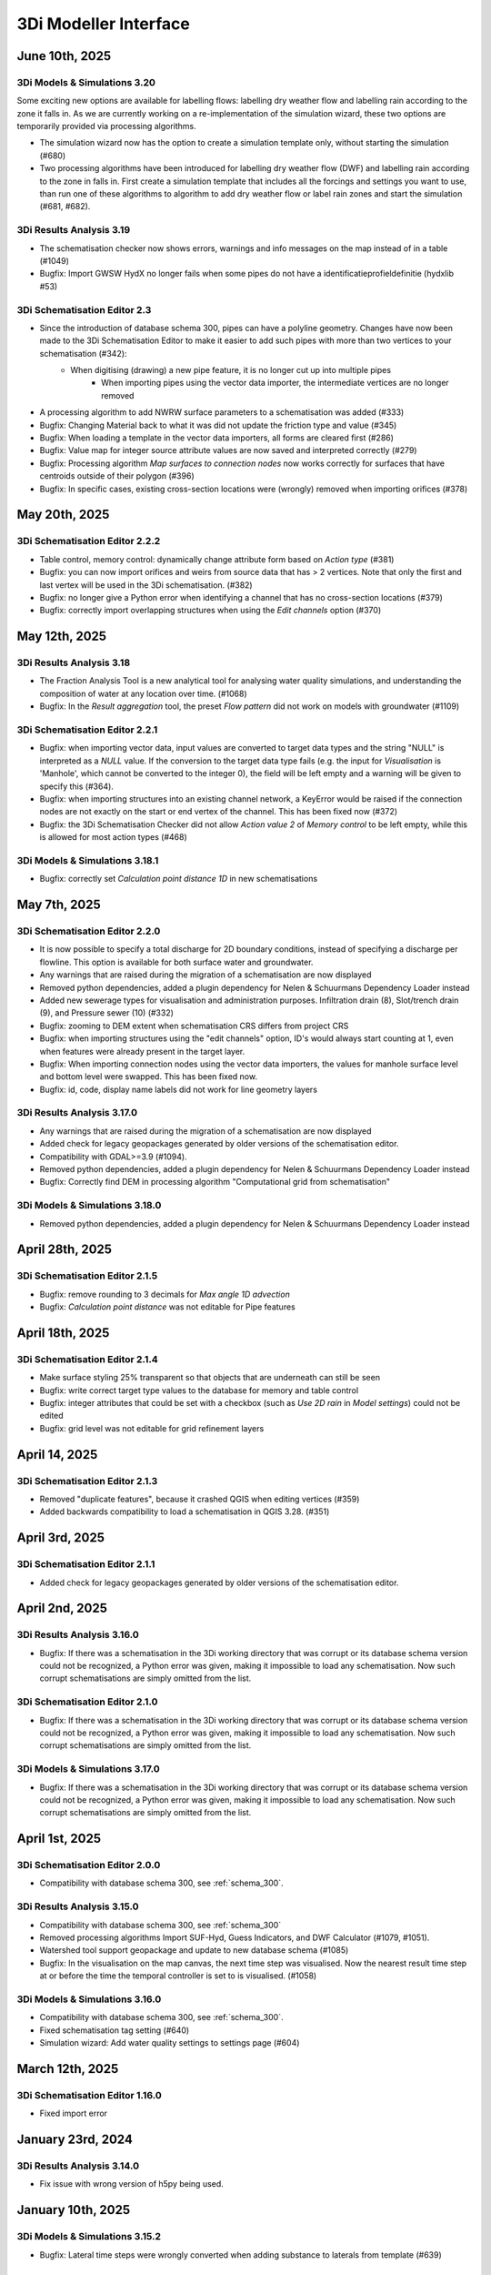.. _release_notes_MI:

3Di Modeller Interface
----------------------

June 10th, 2025
^^^^^^^^^^^^^^^

3Di Models & Simulations 3.20
"""""""""""""""""""""""""""""

Some exciting new options are available for labelling flows: labelling dry weather flow and labelling rain according to the zone it falls in. As we are currently working on a re-implementation of the simulation wizard, these two options are temporarily provided via processing algorithms.

- The simulation wizard now has the option to create a simulation template only, without starting the simulation (#680)

- Two processing algorithms have been introduced for labelling dry weather flow (DWF) and labelling rain according to the zone in falls in. First create a simulation template that includes all the forcings and settings you want to use, than run one of these algorithms to algorithm to add dry weather flow or label rain zones and start the simulation (#681, #682).



3Di Results Analysis 3.19
"""""""""""""""""""""""""

- The schematisation checker now shows errors, warnings and info messages on the map instead of in a table (#1049)
- Bugfix: Import GWSW HydX no longer fails when some pipes do not have a identificatieprofieldefinitie (hydxlib #53)


3Di Schematisation Editor 2.3
"""""""""""""""""""""""""""""

- Since the introduction of database schema 300, pipes can have a polyline geometry. Changes have now been made to the 3Di Schematisation Editor to make it easier to add such pipes with more than two vertices to your schematisation (#342):
    - When digitising (drawing) a new pipe feature, it is no longer cut up into multiple pipes
	- When importing pipes using the vector data importer, the intermediate vertices are no longer removed 
- A processing algorithm to add NWRW surface parameters to a schematisation was added (#333)
- Bugfix: Changing Material back to what it was did not update the friction type and value (#345)
- Bugfix: When loading a template in the vector data importers, all forms are cleared first (#286)
- Bugfix: Value map for integer source attribute values are now saved and interpreted correctly (#279)
- Bugfix: Processing algorithm *Map surfaces to connection nodes* now works correctly for surfaces that have centroids outside of their polygon (#396)
- Bugfix: In specific cases, existing cross-section locations were (wrongly) removed when importing orifices (#378)


May 20th, 2025
^^^^^^^^^^^^^^

3Di Schematisation Editor 2.2.2
"""""""""""""""""""""""""""""""

- Table control, memory control: dynamically change attribute form based on *Action type* (#381)
- Bugfix: you can now import orifices and weirs from source data that has > 2 vertices. Note that only the first and last vertex will be used in the 3Di schematisation. (#382)
- Bugfix: no longer give a Python error when identifying a channel that has no cross-section locations (#379)
- Bugfix: correctly import overlapping structures when using the *Edit channels* option (#370)


May 12th, 2025
^^^^^^^^^^^^^^

3Di Results Analysis 3.18
"""""""""""""""""""""""""

- The Fraction Analysis Tool is a new analytical tool for analysing water quality simulations, and understanding the composition of water at any location over time. (#1068)
- Bugfix: In the *Result aggregation* tool, the preset *Flow pattern* did not work on models with groundwater (#1109)

3Di Schematisation Editor 2.2.1
"""""""""""""""""""""""""""""""

- Bugfix: when importing vector data, input values are converted to target data types and the string "NULL" is interpreted as a `NULL` value. If the conversion to the target data type fails (e.g. the input for *Visualisation* is 'Manhole', which cannot be converted to the integer 0), the field will be left empty and a warning will be given to specify this (#364).
- Bugfix: when importing structures into an existing channel network, a KeyError would be raised if the connection nodes are not exactly on the start or end vertex of the channel. This has been fixed now (#372)
- Bugfix: the 3Di Schematisation Checker did not allow *Action value 2* of *Memory control* to be left empty, while this is allowed for most action types (#468)

3Di Models & Simulations 3.18.1
"""""""""""""""""""""""""""""""

- Bugfix: correctly set *Calculation point distance 1D* in new schematisations


May 7th, 2025
^^^^^^^^^^^^^

3Di Schematisation Editor 2.2.0
"""""""""""""""""""""""""""""""

- It is now possible to specify a total discharge for 2D boundary conditions, instead of specifying a discharge per flowline. This option is available for both surface water and groundwater.
- Any warnings that are raised during the migration of a schematisation are now displayed
- Removed python dependencies, added a plugin dependency for Nelen & Schuurmans Dependency Loader instead
- Added new sewerage types for visualisation and administration purposes. Infiltration drain (8), Slot/trench drain (9), and Pressure sewer (10) (#332)
- Bugfix: zooming to DEM extent when schematisation CRS differs from project CRS
- Bugfix: when importing structures using the "edit channels" option, ID's would always start counting at 1, even when features were already present in the target layer.
- Bugfix: When importing connection nodes using the vector data importers, the values for manhole surface level and bottom level were swapped. This has been fixed now.
- Bugfix: id, code, display name labels did not work for line geometry layers

3Di Results Analysis 3.17.0
"""""""""""""""""""""""""""

- Any warnings that are raised during the migration of a schematisation are now displayed
- Added check for legacy geopackages generated by older versions of the schematisation editor.
- Compatibility with GDAL>=3.9 (#1094).
- Removed python dependencies, added a plugin dependency for Nelen & Schuurmans Dependency Loader instead
- Bugfix: Correctly find DEM in processing algorithm "Computational grid from schematisation"

3Di Models & Simulations 3.18.0
"""""""""""""""""""""""""""""""

- Removed python dependencies, added a plugin dependency for Nelen & Schuurmans Dependency Loader instead

April 28th, 2025
^^^^^^^^^^^^^^^^
 
3Di Schematisation Editor 2.1.5
"""""""""""""""""""""""""""""""

- Bugfix: remove rounding to 3 decimals for *Max angle 1D advection*
- Bugfix: *Calculation point distance* was not editable for Pipe features

April 18th, 2025
^^^^^^^^^^^^^^^^
 
3Di Schematisation Editor 2.1.4
"""""""""""""""""""""""""""""""

- Make surface styling 25% transparent so that objects that are underneath can still be seen
- Bugfix: write correct target type values to the database for memory and table control
- Bugfix: integer attributes that could be set with a checkbox (such as *Use 2D rain* in *Model settings*) could not be edited
- Bugfix: grid level was not editable for grid refinement layers

April 14, 2025
^^^^^^^^^^^^^^

3Di Schematisation Editor 2.1.3
"""""""""""""""""""""""""""""""

- Removed "duplicate features", because it crashed QGIS when editing vertices (#359)
- Added backwards compatibility to load a schematisation in QGIS 3.28. (#351)

April 3rd, 2025
^^^^^^^^^^^^^^^

3Di Schematisation Editor 2.1.1
"""""""""""""""""""""""""""""""

- Added check for legacy geopackages generated by older versions of the schematisation editor.

April 2nd, 2025
^^^^^^^^^^^^^^^

3Di Results Analysis 3.16.0
"""""""""""""""""""""""""""

- Bugfix: If there was a schematisation in the 3Di working directory that was corrupt or its database schema version could not be recognized, a Python error was given, making it impossible to load any schematisation. Now such corrupt schematisations are simply omitted from the list.

3Di Schematisation Editor 2.1.0
"""""""""""""""""""""""""""""""

- Bugfix: If there was a schematisation in the 3Di working directory that was corrupt or its database schema version could not be recognized, a Python error was given, making it impossible to load any schematisation. Now such corrupt schematisations are simply omitted from the list.


3Di Models & Simulations 3.17.0
"""""""""""""""""""""""""""""""

- Bugfix: If there was a schematisation in the 3Di working directory that was corrupt or its database schema version could not be recognized, a Python error was given, making it impossible to load any schematisation. Now such corrupt schematisations are simply omitted from the list.

April 1st, 2025
^^^^^^^^^^^^^^^

3Di Schematisation Editor 2.0.0
"""""""""""""""""""""""""""""""

- Compatibility with database schema 300, see :ref:`schema_300`.


3Di Results Analysis 3.15.0
"""""""""""""""""""""""""""
- Compatibility with database schema 300, see :ref:`schema_300`

- Removed processing algorithms Import SUF-Hyd, Guess Indicators, and DWF Calculator (#1079, #1051).
- Watershed tool support geopackage and update to new database schema (#1085)
- Bugfix: In the visualisation on the map canvas, the next time step was visualised. Now the nearest result time step at or before the time the temporal controller is set to is visualised. (#1058)

3Di Models & Simulations 3.16.0
"""""""""""""""""""""""""""""""

- Compatibility with database schema 300, see :ref:`schema_300`.
- Fixed schematisation tag setting (#640)
- Simulation wizard: Add water quality settings to settings page (#604)

March 12th, 2025
^^^^^^^^^^^^^^^^

3Di Schematisation Editor 1.16.0
""""""""""""""""""""""""""""""""

- Fixed import error


January 23rd, 2024
^^^^^^^^^^^^^^^^^^^

3Di Results Analysis 3.14.0
"""""""""""""""""""""""""""

- Fix issue with wrong version of h5py being used.


January 10th, 2025
^^^^^^^^^^^^^^^^^^

3Di Models & Simulations 3.15.2
"""""""""""""""""""""""""""""""

- Bugfix: Lateral time steps were wrongly converted when adding substance to laterals from template (#639)

December 12th, 2025
^^^^^^^^^^^^^^^^^^^

3Di Models & Simulations 3.15.1
"""""""""""""""""""""""""""""""

- Empty list of tags is now properly transfered to the 3Di API.

December 10th, 2024
^^^^^^^^^^^^^^^^^^^

3Di Results Analysis 3.12.0
"""""""""""""""""""""""""""

- Compatibility with Python 3.12 (#1061)
- Added Processing Algorithm "Extract structure control actions" (#926)
- Fixed attributeError when loading a QGIS project (#1063)
- Fix in Rasters to NetCDF algorithm to properly convert the units Enum to string (#1067)

December 2nd, 2024
^^^^^^^^^^^^^^^^^^

3Di Schematisation Editor 1.15.0
""""""""""""""""""""""""""""""""

- Compatibility with QGIS 3.38 (#278)
- Add 3Di news to news feed (#281)


November 12th, 2024
^^^^^^^^^^^^^^^^^^^

3Di Models & Simulations 3.15.0
"""""""""""""""""""""""""""""""

This release introduces several useful new options for water quality simulations:

- You can now use constant substance concentrations for laterals and boundary conditions (#1024). This means that you can input one concentration (e.g. 100%) to be applied to all laterals or boundary conditions in the simulation, for their whole duration. It is also still possible to specify a concentration time series for each individual lateral or boundary condition

- You can now add substance concentrations to rain, e.g. to use as a label or tracer (#537). In the current implementation, the concentration is added all the rain, regardless of where it falls. In the near future you will also be able to label rain depending on the area where it falls.

- You can now add substance concentrations to 1D initial water (#609). This option was already available for 2D concentrations.

- A diffusion parameter can be specified for each substance, to set the amount of (physical) diffusion for that substance (#602).

- Using water quality is disabled if your organisation does not include the water quality module in its contract (#625). This will become effective from March 1st, 2024.

- The use of special characters in units field of substances has been restricted to the characters that are accepted by the calculation core (#621)


Other new options and additions:

- Simulation wizard: include option to select previously uploaded 1D initial water level file (#610)

- New options for :ref:`1d_advection` are now also available in the simulation wizard. New schematisations will by default use the combined energy/momentum conservative scheme instead of the momentum conservative scheme that was the previous default (#603).

- Simulation template creation: append prefix to saved template name in case of multiple simulations (#613)

Bugfixes:

- Simulation wizard now gives proper feedback if you choose an invalid boundary conditions file (#624)

- Fix for error when trying to refresh list of downloadable simulations (#622)

- "Stop after" was not read correctly from the simulation template in some cases (#616)

- Substance decay coefficients are now loaded from the simulation template (#612)


3Di Schematisation Editor 1.14.0
""""""""""""""""""""""""""""""""

- New options for :ref:`1d_advection` are now also available in *Global settings* attribute form (#255)

- Vector data importers remember the last directory from which config json was loaded (#254)

- Moving through attribute forms using TAB now follows a logical sequence (#149)

- Bugfix: you can now load multiple schematisations with the same name without getting errors (#270)



3Di Results Analysis 3.11.0
"""""""""""""""""""""""""""

- Several options were added to customise how nodes and flowlines are visualised on the map canvas (#1046)

- The cross-sectional discharge algorithm can now deal with LinestringZ input (#1057)

- The "use selected features" behaviour in the cross-sectional discharge algorithm has been made more explicit (#1057)

- Bugfix: Import GWSW-Hyd no longer gives a KeyError when an outlet references a non-existent node (hydxlib#59)


September 25th, 2024
^^^^^^^^^^^^^^^^^^^^

3Di Models & Simulations 3.14.1
"""""""""""""""""""""""""""""""

- Bugfix for *KeyError: 'simulation_user_first_name'* issue


September 24th, 2024
^^^^^^^^^^^^^^^^^^^^

3Di Schematisation Editor 1.13.0
""""""""""""""""""""""""""""""""

- You can now load multiple schematisations at the same time. This also makes it very easy to import (parts of) schematisations into other schematisations (#186, #250, #257)

- The vector data importer has several new features (#167)
    
    - When importing a weir, orifice, or culvert in a location where a channel is present, the structure can now be inserted into the channel network. The channel will be cut automatically, and cross-section locations will be moved and duplicated accordingly. 

    - If your culvert/weir/orifice source data has a point geometry, the importer will convert them to line geometries on the fly.

- Some changes where made to the default properties of the Digital Elevation Model layer, so that it can now be used seamlessly in the QGIS native Elevation profile tool (#116)

3Di Models & Simulations 3.14.0
"""""""""""""""""""""""""""""""

- The user interface for adding breach events to your simulation has been reimplemented for an improved user experience (#440). New possibilities include:

    - Searching for potential breaches by code or display name
    
    - Selecting any 1D2D flowline as a breach location
    
    - Adding multiple breach events in the same simulation

- The user experience in the *Download results* window has been improved in several ways (#368):

    - You can now filter the results by username 

    - You can start downloading a simulation result by double-clicking it

    - The "Simulation name" column has been made wide enough to view the whole simulation name

September 12th, 2024
^^^^^^^^^^^^^^^^^^^^

3Di Results Analysis 3.10.0
"""""""""""""""""""""""""""

- A new tool has been introduced for viewing and comparing flow summaries (#725)

- A new processing algorithm has been introduced to generate spatiotemporal forcing NetCDFs from a list of rasters (#1029)

- Several additions have been made to the *Result aggregation tool* (#861):

    - You can now choose *pump discharge* as variable.

    - The methods comparing the time series to a threshold have been extended. You can now choose the (percentage of) time a variable is below, on or above a threshold. The margin used for a value being "on" a threshold is 1e-06. The way to define the threshold has also been made much more versatile: you can choose any attribute that contains decimal numbers as threshold (e.g. pump capacity or drain level), or define a fixed number as threshold value.   

    - Preset *Total pumped volume* has been added

    - Preset *Pumps: % of time at max capacity* has been added

- Bugfix: Watershed tool: 2D flowlines intersecting obstacles are shown as 1D flowlines (#1034)

- Bugfix: In the Result manager's *Model selection* dialog, the sorting takes into account each column's data type (#1039)

- Bugfix: the cross-sectional discharge algorithm no longer gives a python error if cross-section lines have different CRS then the 3Di results. The cross-section lines are automatically reprojected.

- Bugfix: Time series plotter would give and attribute error when picking a flowline when the simulation includes both pumps and substances (#1044)


3Di Models & Simulations 3.13.0
"""""""""""""""""""""""""""""""

- You now have the option to cancel uploads of new schematisation revisions (#551)

- Several improvements where made to the *Download schematisation* dialog (#276):

    - The *Model slug* column was removed

    - A *Updated* column was added, showing the moment this schematisation was last updated

    - Revisions are automatically fetched when you click on a schematisation (the *Fetch revisions* button was removed)

    - In the *Schematisations* table, the *Created by* and *Commited by* columns now show the user's first and last name instead of their user name

- The gridadmin files are no longer downloaded to the *work in progress* folder, but to the *revision {nr}\grid* folder, because they are read-only (#449)

- The *work in progress\grid* and *work in progress\results* folders are no longer created, as they are not used for anything

- Bugfix: the *Last updated* column in the Simulation Wizard's *Select model* dialog now sorts numerically instead of lexicographically (#587)

- Bugfix for error when trying to start a simulation with laterals and substances (#589)

August 14th, 2024
^^^^^^^^^^^^^^^^^

3Di Results Analysis 3.9.3
""""""""""""""""""""""""""

- Bugfix: Fix "Not a string" error in the Watershed tool (#1032)

August 6th, 2024
^^^^^^^^^^^^^^^^^

3Di Results Analysis 3.9.2
""""""""""""""""""""""""""

- Bugfix: Removed field *max_capacity* from the Sufhyd import tool (#1030)

July 17th, 2024
^^^^^^^^^^^^^^^

3Di Models & Simulations 3.12.0
"""""""""""""""""""""""""""""""

The following new features have been added to the simulation wizard:

- Upload 1D initial water levels (#137)

- Add initial concentrations to your simulations (#535)

- Option to choose the time units for uploaded substance concentration time series on the *Boundary Conditions* page (#577)

- More intuitive navigation using *Tab* in Simulation Wizard (#480)

Other new features:

- Download multiple simulation results in parallel (#391)

- Schematisation descriptions are now also implemented in 3Di Models and Simulations (#493)
    
    - You can fill in a schematisation description when creating a new schematisation
    
    - The schematisation description is shown in the overview of schematisations available for download

- After creating, loading, or downloading a schematisation, you are now asked if you want to load the schematisation into you project

- On the first page of the wizard for uploading new schematisations, it has been made clearer that the schematisation revision history overview is purely informative, i.e. that you do not need make a choice here (#496)

- When uploading a new revision, you are no longer warned that this is not the same revision as you have loaded via the 3Di Schematisation Editor if you have not loaded any. (#526)


3Di Results Analysis 3.9.1
""""""""""""""""""""""""""

- Since the previous release, threedigrid-builder was re-installed every time at startup. This has been fixed. (#1023)

3Di Schematisation Editor 1.12.0
""""""""""""""""""""""""""""""""

- Other plugins or scripts can now tell the 3Di Schematisation Editor to load a specific sqlite or geopackage file as active schematisation (#238)

- Backwards compatibility of the 3Di Schematisation Editor for older spatialites has been increased (#241)

- The 3Di Schematisation Editor buttons are now contained in their own toolbar instead of in the generic *Plugins* toolbar, so that it is easier to customize the 3Di Modeller Interface in the way you prefer (#184)


.. _release_notes_mi_20240621

June 21st, 2024
^^^^^^^^^^^^^^^

3Di Models and Simulations 3.11.0
"""""""""""""""""""""""""""""""""

Several improvements were made to the Simulation Wizard, mainly to support Water Quality simulations:

    - Add substance concentrations to boundary conditions page (#536)

    - Add column "decay coefficient" to table on substances page (#572)

    - Read substance data from simulation template when initializing the simulation wizard (#568)

    - Set the new simulation property *started_from* to "3Di Modeller Interface" (#556)

    - (Bugfix): since the :ref:`release_notes_mi_20230605` release, 3Di simulations with 2D laterals but without substances could not be started from the 3Di Modeller Interface. This has been fixed now (#576)

The naming of downloaded simulation results has been changed to fix some issues:

    - Download results: Make simulation directory name the same for Lizard QGIS plugin and 3Di Models & Simulations (#530)

    - Download results: Remove slashes from simulation name (#497)

The computational grid can now be checked before uploading a new revision of your schematisation:

    - Upload wizard: Check computational grid before upload (#429)

3Di Results Analysis 3.9.0
""""""""""""""""""""""""""

Water quality results can now be visualized on the map canvas. Some improvements have been made in the *Time series plotter* support for Water Quality results:

    - Substance concentrations can now be visualized on the map canvas (#978)

    - Styling improvements in results shown on the map (#1020):

        - Using pretty breaks instead of equal count bins and 2 percent cutoff thresholds

        - Improved labels for first and last legend class

        - Fix drawing direction of breaches

        - Set rendering order for lines (lowest values are rendered first, highest are rendered last, i.e. on top)

    - Time series plotter: do not show warning when there is no Water Quality NetCDF (#1017)

    - Time series plotter: Show (-) if the substance that is to be plotted has no units (#1011)

- Load simulation results (Bugfix): sort by revision ID as integer not string (#1008)

3Di Schematisation Editor 1.11.0
""""""""""""""""""""""""""""""""

- Bugfix: When starting to draw a Culvert, a Python error was produced. This problem was introduced recently and has been fixed now. (#236)





.. _release_notes_mi_20230605:

June 5th, 2024
^^^^^^^^^^^^^^

3Di Results Analysis 3.8.1
""""""""""""""""""""""""""

- Time series plotter: you can now plot substance concentrations for individual nodes in the Time series plotter (#975)

- Result layers in the Result Aggregation, Cross-Sectional Discharge, and Watershed tools now have the exact same fields and field names as the input node, cell, and flowline layers (#914) 

- Several small issues were fixed in the Watershed tool:

    - Do not empty the result layers when closing the tool (and remove the result sets filter when closing the tool)

    - Do not empty the result layers when toggling "Smooth result watersheds"

    - Only show the relevant target node marker when browsing result sets

    - Do not smooth result watersheds of previous result sets; "smooth result watersheds" now only affects new result sets.

    - Bugfix: Catchment polygon was not created when Browse Results was checked (#655)

- Bugfix: when visualising results on the map, the styling of the flowline results was partly broken in QGIS 3.34 (#1005)

- Bugfix: Processing algorithm "Detect leaking obstacles in DEM" gave a Python error after completion (#1004)

3Di Models & Simulations 3.10.2
"""""""""""""""""""""""""""""""

- Several new features and improvements have been implemented in the Simulation wizard:

    - The laterals page has been improved (#467). See :ref:`simulate_api_qgis_laterals` for more information.
    
    - The CSV file format requirements for :ref:`simulate_api_qgis_boundary_conditions`, :ref:`simulate_api_qgis_laterals`, and :ref:`dry_weather_flow` have been made less strict (#560)

    - You can now add substances to your simulation via laterals (#534, #538). See :ref:`simulation_wizard_substances` for instructions on how to define the substances you want to use in your simulation and :ref:`laterals_substance_concentrations` for instructions on how to add those substances to the lateral discharges in your simulation.

- Bugfix: When sorting, table widgets that include a revision ID treat it as an integer instead of a string (#564)

- When uploading a new revision, simulation templates can now be inherited from the previous revision (#529)

- Compatibility with schema 219 to support 1D vegetation (#532)


3Di Schematisation Editor 1.10.1
""""""""""""""""""""""""""""""""

- **Vegetation** can now also be used in the 1D domain; this has been implemented in the cross-section location attribute form (#188, #229, #235)

- You can now specify a different friction value for each segment of a cross-section with YZ shape (#188, #229, #235).

- Several improvements for **manual editing** have been made:

    - Cross-section location can now be placed on a channel segment, not just on channel vertex (#196)

    - Channel ID is updated when moving a cross-section location (#221)

    - Channel ID is filled in when drawing a potential breach (#230)

    - When moving or changing the geometry of schematisation objects, related objects are also moved (topological editing). The implementation of topological editing has been improved to make it more consistent (#219, #220, #232).

        - General topological editing for Connection nodes; when moving a connection node, all schematisation objects that are connected to it are also affected.

        - Specific logic for Channels

            - Cross-section locations are topologically edited when a Channel geometry is edited. Cross-section location can be on a channel vertex or segment.

            - Potential breaches (start vertex) are topologically edited when Channel geometry is edited. Start vertex of a Potential breach can be on a channel vertex or segment.

        - Specific logic for Impervious surface

            - Impervious surface map is topologically edited when Impervious surface geometry changes. The start vertex of the Impervious surface map is on the *point on surface* of the Impervious surface.

        - Specific logic for Surface

            - Surface map is topologically edited when Surface geometry changes. The start vertex of the Surface map is on the *point on surface* of the Surface

- Several improvements have been made to the **vector data importers**:

    - Changes to the layers affected by the import are no longer committed automatically, so that you can review the added features before deciding to commit them to the layer (#228)

    - If geometries in the source layer are different from the geometry type of the target layer, the vector data importer will try to convert them to a compatible type. For example, multipart to singlepart, or MultiCurve to polygon (#222)

    - "Expression" has been added as a method to convert source attributes to target attributes (#211). This can be used e.g. to convert millimeters to meters, to create a code from a combination of source attributes, or to apply more complex if/then/else logic to the source attributes.

    - Source attributes are automatically selected if they have the same name as the target attribute (#190)

    - Import manholes: source manholes are skipped if they are snapped to connection nodes that already have a manhole (#224)

- In the processing algorithm "Map (impervious) surfaces to connection nodes", the option has been added to use "Selected features only" for all vector layer inputs (#227)




April 11, 2024
^^^^^^^^^^^^^^

**3Di Results Analysis 3.8**

- Bugfix: (Max) water depth/level processing algorithm: python error when DEM does not have a nodatavalue (#982). The previous fix for this issue (released March 14, 2024) did not solve the issue in all cases.

**3Di Models & Simulations 3.10.0**

- NetCDF files with spatio-temporal rain (raster time series) can now be uploaded through the simulation wizard (#527)

- Added option to add project name to a simulation (#517)

- Bugfix: 3Di Modeller Interface crashed if schematisation checker has too many warnings (#528)

- Bugfix: Pressing Enter when searching for a 3Di model or simulation template in the Simulation Wizard no longer closes the dialog

**3Di Schematisation Editor 1.10.0**

- Added processing algorithm :ref:`map_surfaces_to_connection_nodes`

- No longer commit changes in processing algorithms :ref:`manhole_bottom_level_from_pipes` and :ref:`map_surfaces_to_connection_nodes` so you can check your edits before committing them. This fixes some stability issues with these processing algorithms.

- Add documentation (in the tool itself) to processing algorithm :ref:`manhole_bottom_level_from_pipes`



March 14, 2024
^^^^^^^^^^^^^^

**3Di Modeller Interface installer**

- 3Di Modeller Interface is now based on QGIS 3.34.4 Long-term release instead of the previous LTR version 3.28. See :ref:`MI_installation`.

- When using the latest 3Di Modeller Interface installer, the axes of graphs on a second screen are now correct.  
 

**3Di Results Analysis 3.5**

- Add *Model properties* table to layer tree when loading a computational grid (#946)

- Add values to value maps in the stylings of computational grid layers, to make it easier to find the values e.g. when applying a filter (#990)

- Bugfix: Remove pop-ups when typing in the input fields for *Results 3Di file* or *Gridadmin.h5 file* in the water depth/level processing algorithm (#981)

- Bugfix: In the *Water balance tool*, when multiple results are loaded, switching between tabs no longer resets the water balance terms checkboxes (#967)

- Bugfix: In the *Result aggregation* tool, in the *Aggregations* tab, the units widget is now correctly updated when switching to a different Variable (#955)


**3Di Schematisation Editor 1.9**

- Create :ref:`importer for *Manholes*<vector_data_importer>` (Processing Algorithm and Graphical User Interface) (#194)

- Create :ref:`importer for *Pipes*<vector_data_importer>` (Processing Algorithm and Graphical User Interface) (#976)

- Create option "Create manholes" in the :ref:`importers for <vector_data_importer>` (#193)

- Create processing algorithm "Manhole bottom level from pipes" (#209)


**3Di Models & Simulations 3.9.1**

- Bugfix: Logging out would produce a Python error in some cases (#525)


**Lizard QGIS plugin 0.3.2**

- Bugfix: Dialog no longer closes when pressing Enter in search bar (#23)


January 17, 2024
^^^^^^^^^^^^^^^^

**3Di Results Analysis 3.4.0**

*Schematisation checker*

- Warning (impervious) surface geometry has different area then the 'area' attribute (tolerance is 1 m2) (#343)

- Warning for invalid references from *Surface map* or *Impervious surface map* (#337)

- Info message when refinement_level equals kmax (#345)

- Bugfix: Warning was incorrectly given when interception_global = 0.0 (#340)

- Bugfix: Schematisation checker no longer fails when values that need to be checked are NULL (e.g. pumpstation type).

*Other*

- Water depth/level processing algorithms now include days in the time display if selected time passes 24 h (#661)

- Processing algorithms "Computational grid from gridadmin.h5 file" and "Computational grid from schematisation" now show warnings (if applicable)

- Bugfix: after using the Water Depth processing tool, results_3di.nc could not be loaded as Mesh (#573)

- Bugfix: Water depth/level processing algorithms are now compatible with h5py 3.0 (#966)

**3Di Models & Simulations 3.9.0**

- Make sure all tools use the same version of the 3Di Schematisation Checker (remove python wheel threedi-modelchecker, #523)

- Add "Refresh" button to running and finished simulations lists (#491)

- Add "Refresh" button to overview of available simulation templates (#465)


January 11, 2024
^^^^^^^^^^^^^^^^

**3Di Schematisation Editor 1.8.0**

- Easily load schematisations from your 3Di working directory through the new "Load Schematisation dialog" (#117)


**3Di Models & Simulations 3.8.0**

- By default, simulations will be billed to the organisation to which the 3Di model belongs. It is still possible to bill simulations to other organisations you have access to, but only if you deliberately choose this option (#107).

- Change all functional and textuel references to "3Di Toolbox" to "3Di Schematisation Editor" (#503)

- Bugfix: In the simulation wizard, uploading a rainfall NetCDF timeseries caused a python error (#510)


December 1st, 2023
^^^^^^^^^^^^^^^^^^
**Lizard QGIS plugin 0.2.0**

The Lizard plugin for QGIS is now included in the 3Di Modeller Interface. You can use this plugin to access the Scenario Archive: browse for scenario's, add the as WMS and download raw and processed results.

**3Di Schematisation Editor 1.7.2**

- Bugfix: If the Spatialite table ``v2_surface_map`` contains rows with references to non-existent ``v2_surface`` id's, the conversion to GeoPackage no longer gives a Python error. The invalid references are reported and ignored, and the conversion is completed. (#192)

**3Di Results Analysis 3.3.0**

- All interaction with the 3Di working directory now uses the new package ``threedi-mi-utils`` (#805)

- Bugfix: pumps with display names longer than 32 characters were not shown at all when loading the computational grid via the Results Manager. This has been fixed now.



November 14th, 2023
^^^^^^^^^^^^^^^^^^^

**3Di Models & Simulations 3.7.0**

- All interaction with the 3Di working directory now uses the new package ``threedi-mi-utils`` (ThreeDiToolbox #805)

- Bugfix: Revision commit now waits for files to be in 'uploaded' or 'processed' state (#512)

- Bugfix: Simulation wizard stops trying to initialize the simulation when file processing status is "error" (#504)


October 31st, 2023
^^^^^^^^^^^^^^^^^^

**3Di Results Analysis 3.2**

- Introduced two new presets for the :ref:`results_aggregation`: *Water on street duration (0D1D)* and *Water on street duration (1D2D)* (#935)

- Bugfix: The "Catchment for polygons" option in the Watershed tool no longer gives an error (#948)

October 24th, 2023
^^^^^^^^^^^^^^^^^^

**3Di Models & Simulations 3.6.2**

- Base URL is used instead of Base API URL, so that the URLs for obtaining Personal API Keys and opening the 3Di Management page are domain dependent. For example, you can set the Base URL to "3di.twinn.io" so that the plugin knowns that the management page is located at management.3di.twinn.io. (#505)

October 19th, 2023
^^^^^^^^^^^^^^^^^^

**3Di Results Analysis 3.1.12**

- Bugfix: make Side view tool work for 3Di Models without 2D (#931)

- Temporarily remove the "Water on street duration" preset from the Result aggregation tool while a bug is being fixed

October 16th, 2023
^^^^^^^^^^^^^^^^^^

**3Di Schematisation Editor 1.7.1**

- Moving a channel vertex that has a cross section location on it now also moves the cross section location (#100)
- Vector data importer main button shows options when clicked (#185)
- Vector data importer dialog is disabled as long as no source layer is selected (#185)

**3Di Models & Simulations 3.6.1**

- Subtle redesign of the *Uploads* and *Running simulations* dialogs (#500)
- Add cancel button to "store / replace" question dialog, show correct path when download has completed (#439)
- Bugfix: Simulation wizard, rain *Stop after* value was not read correctly from simulation template if *Start after* was > 0 (#498)
- Bumped dependencies: *threedi-api-client 4.1.4*, *threedi-modelchecker 2.4.0*, *threedi-schema 0.217.11*.


October 2nd, 2023
^^^^^^^^^^^^^^^^^

**3Di Schematisation Editor 1.7.0**

- Added "Import Weirs" processing algorithm (#178)
- Added "Import Weirs" graphical user interface (#179)
- Added "Import Orifices" processing algorithm (#180)
- Added "Import Orifices" graphical user interface (#181)
- Make attribute forms scrollable (#170)

**3Di Results Analysis 3.1.11**

First official version of this plugin. This is the successor of the 3Di Toolbox plugin. See :ref:`transition_from_3di_toolbox` for details.



.. _release_notes_mi_20230921:

September 21st, 2023
^^^^^^^^^^^^^^^^^^^^

**3Di Models & Simulations 3.6.0**

- A new page "Generate saved state" was added to the Simulation Wizard. You can now name and add tags to the saved state, and choose when the saved state is created (end of simulation or specific moment in time) (#473)
- The "New schematisation" Wizard now checks if DEM and friction files actually exist (#483)
- A time zone explainer was added for 'radar rain' in the Simulation Wizard (#452)
- The time zone can now be specified on the Duration page of the Simulation Wizard (#263)
- When using *Tab* to move from one widget to the next on the Duration page, the sequence is more logical (#263)
- Bugfix: If there is global 2D initial water level in the template, this is now used to populate the Simulation Wizard and used in the simulation (#474)
- Bugfix: 'Post-processing in Lizard' settings are now correctly read from the template, Simulation Wizard is correctly populated with these settings so that they are used in the simulation (#481)
- Bugfix: Saved states were used even if the option was disabled, this has been fixed now #484


**3Di Schematisation Editor 1.6.0**

- Culverts can be imported into the schematisation with a new graphical user interface  (#118, #119, #120, #176)
- Support for using the :ref:`conveyance_method` in the calculation of friction in 1D open water: "Manning with conveyance" and "Chezy with conveyance" have been added as friction types in the :ref:`cross_section_location` layer (#159)
- All layers related to :ref:`control structures<control>` are now also added to the project (#169)
- When deleting connection nodes, you will now be asked if you want to delete all referenced features only once, instead of for each referenced feature (#67). This makes it much easier to :ref:`howto_clip_schematisations`.
- Bugfix: In some cases, surfaces and their surface maps were not converted properly from spatialite to geopackage (#161)
- Bugfix: When moving a connection node, some attributes of features referencing that connection node became NULL (#162)
- Bugfix: Improved user feedback messages when spatialite database schema is unknown, too high or too low (#103)
- Bugfix: In a new profile, the schematisation editor no longer keeps complaining about the Macro settings being wrong (#158)

**3Di Toolbox 2.5.5**

- Update *Generate computational grid* and *Check schematisation* with the new conveyance friction types, by bumping the threedi-\* dependencies (threedigrid to 2.0.\*, threedi-modelchecker to 2.4.\*, threedigrid-builder to 1.12.\*


July 20th 2023
^^^^^^^^^^^^^^

**3Di Toolbox 2.5.4**

- Add processing algorithm for generating maximum water depth / water level rasters

- Make the plugin work for both QGIS <= 3.28.5 and QGIS > 3.28.5 by making installed h5py version depend on QGIS version


June 23 2023
^^^^^^^^^^^^

**3Di Models & Simulations 3.5.1**

- Bugfix: Making a copy of a schematisation failed if sqlite did not contain *v2_vegetation_drag* table. The sqlite is now migrated to the latest schema version on the fly so this type of issue will no longer arise. (#470)


June 16 2023
^^^^^^^^^^^^

**3Di Toolbox 2.5.3**

- Compatibility with schema 217

- New version of 3Di Schematisation Editor (threedi-modelchecker 2.2.4)

**3Di Models & Simulations 3.5.0**

- Compatibility with schema 217 (#462)

- Added handling of the Vegetation drag settings rasters. (#460)

- Expose attributes for vegetation and groundwater exchange in attribute forms and attribute tables (#151)

- Improve the use of saved states in the simulation wizard (#461)

- Bugfix: uploading CSV files for both 1D and 2D boundary conditions would fail if there are 1D boundary conditions with the same ID as a 2D boundary condition

**3Di Schematisation Editor 1.5.0**

- Compatibility with schema 217 (#148)

- Copy friction value from nearest cross-section location (if exists) when digitizing a new cross section location (#141)

- Bugfix: Error when adding new cross section location > empty bank level field > commit (#142)

- Added Vegetation drag settings table with associated raster layers (#145)

- "Import culverts" processing algorithm (#127)


April 25th 2023
^^^^^^^^^^^^^^^
**3Di Toolbox 2.5.2**

- Compatibility with schema 216


**3Di Models & Simulations v3.4.5**

- If your organisation has a large number of models or (finished) simulations, you will notice major performance improvements when loading the list of results available for download, or when loading the overview of running simulations. Both now load instantaneously, while this previously took seconds to minutes for some organisations. This improvement also prevents API requests to be throttled (#408)

- Compatibility with schema 216 (#451).


**3Di Schematisation Editor v1.4**

*Cross sections*

- Tabular cross-sections can now be edited in a table instead of in a text field. This applies to cross-section shapes Tabulated Rectangle, Tabulated Trapezium, and YZ (#90)

- The 3Di Schematisation Editor now fully supports cross-section shapes "YZ" and "Inverted egg" (#89, #91)

- The 'cross-section' stylings for Culvert, Cross-section location, Orifice, Pipe, and Weir have been re-implemented. Some bugs were fixed and support for recently introduced cross-section shapes was added. The stylings are now based on custom expressions, that can also be used for other purposes in any QGIS expression (#96)


*1D2D exchange*

- Add processing algorithm 'Generate exchange lines' (#93, #131)


*Database schema*

- Compatibility with schema 216 (#451).


*Bugfixes*

- Setting the reference level cross-section locations on newly digitized channel to 0 is now committed as 0 instead of NULL (#129)

- Clicking on layer Potential breach in QGIS 3.28 no longer gives an error (#126)

- Adding a cross-section location to a Channel between two cross-section locations with bank_level NULL no longer gives an error (#102)

- Allow negative values for bank level and reference level in Cross section locations tab of Channel layer (#95)

- Multipolygons in a *v2_surface* or *v2_impervious_surface* layers no longer raise a KeyError when loading from spatialite. If possible, they will be converted to Polygons (singlepart) (#134)

April 11th 2023
^^^^^^^^^^^^^^^

**3Di Models & Simulations v3.4.4**

- Bugfix: after installing the 3Di Modeller Interface with installer version 3.28.5-1-3 or higher, installing the 3Di Models & Simulations plugin in a new user profile would fail. This was fixed (#454)

- Bugfix: Simulation template is now created if this option is checked in the simulation wizard; this was broken since version 3.4 (#447)

**3Di Modeller Interface installer 3.28.4-2-1**

- Add option to install for all users. Especially useful for system administrators.

- New user profiles use the 3Di default settings.

March 10th 2023
^^^^^^^^^^^^^^^

**3Di Models & Simulations v3.4.3**

- Bugfix: dialog "Remove excess 3Di models" sometimes did not pop up, even though the maximum model count for the given schematisation and/or organisation had been reached. This has been fixed now.

**3Di Modeller Interface installer 3.28.4-2-1**

- The 3Di Modeller Interface is now based on QGIS 3.28, which became the Long-Term Release (LTR) in March 2023

- Installing a 3Di User Profile is now optional; if a user profile called 'default' already exists, installing a new one (overwriting it) is opt-in.

- Installing the 3Di Modeller Interface is now optional (i.e. you can also use the installer to install a user profile only)

- The name of the app is now "3Di Modeller Interface 3.28" instead of "3DiModellerInterface3.28"


February 6th 2023
^^^^^^^^^^^^^^^^^^

**3Di Toolbox v2.5.0**

A new processing tool is introduced:

- Import GWSW HydX files to a 3Di Spatialite, including the possibility to download it directly from the server

The 'Commands' toolbox has been removed, and tools that are still relevant have been deleted or moved to the QGIS native Processing Toolbox (#715):

- 'Raster checker' has been removed, as it has been integrated into Schematisation Checker (#710). Most checks in the raster checker are no longer relevant, because 3Di can now handle most of these cases.
- 'Schematisation checker' is available from the Processing Toolbox > 3Di > Schematisation
- 'Create breach locations', 'Add connected points' and 'Predict calc points' have been removed. These are no longer compatible with the latest sqlite schema version (214), where v2_connected_pnt, v2_calculation_point and v2_levee where replaced by v2_exchange_line and v2_potential_breach. Please use the 3Di Schematisation Editor for schematising breaches and/or setting the 2D cell with which 'connected' channels connect.
- 'Import SufHyd' is available from the Processing Toolbox > 3Di > Schematisation
- 'Guess indicators' is available from the Processing Toolbox > 3Di > Schematisation
- 'Control structures' has been removed. Please fill the spatialite tables directly or upload a JSON file through the Simulation Wizard to use structure control.

Other improvements:

- Processing algorithm 'Computational grid from schematisation' no longer remembers the input parameters from previous uses, because this was confusing (#723)

**3Di Schematisation Editor v1.3**

- You can now add 'Exchange lines' to your schematisation to set the 2D cells with which a Channel should make 1D2D connections (#92)
- You can now add 'Potential breaches' to your schematisation by drawing a line starting from a connected channel (#92)
- Bugfix: editing attributes of referenced, not yet committed features (e.g. the connection node of a new manhole) now works without issues. #107

**3Di Models & Simulations v3.4**

The simulation wizard has been improved and some important additions have been made:

- Boundary conditions timeseries can be uploaded as CSV files, so it is no longer needed to make a new revision when you want to use different boundary conditions. (#134)
- Structure control can be set by uploading a JSON file (#313)
- Upon completion of the simulation wizard, all data for the starting the simulation is sent to the 3Di API. This upload now happens in the background, so that you can continue working while the simulation is starting. (#389)
- Because of this, the upload timeout can be set to a much higher value; please change this yourself if you after upgrading to the new version. The default upload timeout has been set to 15 minutes (#216). This is relevant when your simulation includes large files, such as laterals, dry weather flow, or 2D initial conditions.
- Progress through the steps of the simulation wizard has been improved to only include the steps that you included in the 'options' screen before starting the simulation wizard. (#262)
- The "Options" dialog that is shown before starting the simulation wizard has been reordered and clearly shows which options are available to the 3Di model you have chosen. (#261)
- "Post-processing in Lizard" now has its own page in the simulation wizard. #432
- Invalid parameter values for damage estimations (repair times of 0 hours) can no longer be chosen. #104
- Forcings and events that cannot (yet) be added to a simulation through the simulation wizard, will now be preserved if they are part of the simulation template (#316). This applies to the following forcings and events:

  - Raster edits 
  - Obstacle edits
  - Local or Lizard time series rain
- When selecting a breach, the breach's code and display name are shown on the map along with the id. 


The schematisation checker in the "Upload new revision" wizard has been improved in the following ways:

- The raster checker has been integrated in the schematisation checker (#412). Most checks in the raster checker are no longer relevant, because 3Di can now handle most of these cases.
- You can now export schematisation checker results to a CSV file (#230)

Other changes and bugfixes:

- The minimum friction velocity in new schematisations now defaults to 0.005 instead of 0.05 (#411)
- A newer version (4.1.1) of the python package threedi-api-client is now used (#417)
- If the maximum number of 3Di models for your organisation has been reached, a popup will allow you to delete one or more of them before uploading a new revision (#367)
- Bugfix: in some cases, schematisation revisions could not be downloaded if "Generate 3Di model" had failed for that revision (#428)
- Bugfix: prevent python error when attempting to start the simulation wizard with a template that has NULL as maximum_time_step value #418


December 8th 2022
^^^^^^^^^^^^^^^^^^

**3Di Toolbox v2.4.1**

Due to changes introduced in v2.4, threedi-modelchecker would re-install on every startup. This has been fixed now. (#729)
Fixed 'Import sufhyd': this routine expected the table v2_pipe to have a column 'pipe_quality', which was removed recently (#728)
A schema version check was added to 'Import sufhyd'. If the target spatialite has a too low schema version, you will be instructed to migrate it and try again (#726)


November 21th 2022
^^^^^^^^^^^^^^^^^^

**3Di Toolbox v2.4**

- Bugfix: "predict calc points" tool no longer fails with "TypeError: not all arguments converted during string formatting" #699

- Spatialite schema version compatibility upgraded from schema version 207 to 209 (#693, #648)

**3Di Schematisation Editor v1.2**

- Editing channel start- or end vertices now disconnects channel from connection node, consistent with behaviour for other line features (#66)

- Unused field "max_capacity" has been removed from Orifice layer (#73)

- Spatialite database schema version is now saved to Geopackage during conversion (#72)

- "Load from Spatialite" no longer fails when the spatialite contains a v2_surface_map or v2_impervious_surface_map with a connection_node_id that does not exist (#75)

- In all attribute forms, units are added to fields for which this is relevant (#8)

- Explainer text has been added to cross section 'table' input boxes in the attribute forms (#64)

- Mistakes in cross_section_table inputs are fixed if possible, and mistakes that cannot be fixed are identified and reported to the user before "Save to Spatialite" starts. are checked GPKG to Spatialite (#70)

- Remove unnecessary popup "Save edits to Manhole?" in specific cases (#80)

- Spatialite schema version compatibility upgraded from schema version 207 to 209 (#71, #83)

- Add cross section shape 0: "Closed rectangle" (#79)

- Enable/disable the width, height and table widgets based on cross section shape (#78)

**3Di Models & Simulations v3.3**

- 2D grid (geojson file) is no longer downloaded after choosing model for new simulation. Instead, please use the processing algorithms in Processing > Toolbox > 3Di > Computational Grid (#325)

- New project > New simulation no longer fails (#400)

- Fix issues with Models & Simulations Panel when other dock widget on the right are also opened. The status bar at the bottom no longer disappears when opening the Models & Simulations Panel. (#153)

- New schematisation: spatialite is migrated to most recent version (#359)

- New schematisation becomes the active schematisation after "New schematisation from existing spatialite" (#385)

- Add option to upload new initial water level rasters in the Simulation wizard (#280)

- In the dropdown for selecting an initial water level raster in the Simulation Wizard, show name of the source file instead of "initial_waterlevels.msgpack" (#179)

- In the simulation wizard, you can now set the discharge coefficients and max breach depth in the breach tab (#187)

- Spatialite schema version compatibility upgraded from schema version 207 to 209 (#398, #406)

- When downloading simulation results, the gridadmin.h5 file is now (also) downloaded to {3Di working directory}\{schematisation}\{revision n}\grid (#403)

- When downloading a revision, the gridadmin.h5 is also downloaded if available (#402)

*Checker*

- Warning for double cumulative cumulative discharges in the aggregation NetCDF - https://app.zenhub.com/workspaces/team-3di-5ef60eff1973dd0024268b90/issues/nens/threedi-api/1766 ?

- Check on flooding threshold is now more strict

*Postprocessing Lizard*

- Added the possibility to use the projects in Lizard directly. Give your simulation as a tag: ‘project:number’ and the number will be added in lizard to the project.

*Reminder*

- The server known as inpy is no more. If you started using 3Di this year you can ignore this message. For the other users: the 3Di models cannot run anymore on 3Di Live. But the schematisations are all available. The be able to run the 3Di model again, simply look for your schematisation on management.3di.live and press ‘generate model’.

- If you’re not sure whether your model is generated using inpy, go to management.3di.live search for your model. If there is no details page available (link is greyed out) then the model is generated via inpy.


August 2022
^^^^^^^^^^^^

**3Di Toolbox v2.3**


- Visualise any computational grid (gridadmin.h5 file), using the new Processing Algorithm "Computational grid from gridadmin.h5". This works for gridadmin.h5 files that were generated on the server as well as those generated locally.
- Generate the computational grid for your schematisation in the 3Di Modeller Interface. The routine that is used on the server to generate the computational grid, has now also been made available locally, so that you can continuously check how your schematisation is translated to a computational grid. Use the new Processing Algorithm "Computational grid from schematisation".
- Bugfix: pumped volume for pumps without end note is now also included in the water balance
- Bugfix: total balance in water balance tool now also works in QGIS 3.22
- Bugfix: water balance tool now handles aggregation netcdf's that have different timesteps for different variables
- Bugfix: side view tool now handles models that contain cross section locations that refer to non-existent cross section definitions
- Bugfix: statistics tool gave IndexError for some datasets
- Bugfix: processing algorithm for water depth/level: batch functionality has been repaired



July 2022
^^^^^^^^^^^^

*3Di Models & Simulations v3.2*

- Logging in with your username and password is no longer needed. Instead, you can now set a Personal API Key in the plugin settings. The Personal API Key will be stored (encrypted) in the QGIS Password Manager. (#382, #372, #366)
- Migrating spatialites to the newest schema version now follows the same logic in all plugins: if a migration is required, a popup message will ask you if you want this. If you click Yes, migration will be performed immediately. (#377)
- Some users experienced SSL Errors, caused by expired SSL certificates that are not properly removed by Windows. A popup message with specific instructions on how to fix this issue now appears when the error occurs. (#379)
- When creating a new schematisation based on an existing spatialite, all rasters will be copied into the new schematisation. In the previous version, only the rasters referenced from the global settings were copied. (#375)

June 2022
^^^^^^^^^^^^

*3Di Toolbox v2.2*

- Introducing the Watershed Tool! Analyse upstream and downstream areas of any location in your model area, based on a network analysis of your simulation results (#641)
- Migrating spatialites to the newest schema version now follows the same logic in all plugins: if a migration is required, a popup message will ask you if you want this. If you click Yes, migration will be performed immediately. (#644)
- Added 3Di logo in the Plugin Manager (#606)
- Installation and update procedure has been improved. Black command prompt windows are no longer shown on startup. (#621, #625)

Documentation on the Watershed Tool can be found `here <https://github.com/nens/threedi-network-analyst#user-manual>`_.


*3Di Schematisation Editor v1.1.1 - EXPERIMENTAL*

- Migrating spatialites to the newest schema version now follows the same logic in all plugins: if a migration is required, a popup message will ask you if you want this. If you click Yes, migration will be performed immediately. (#50)


*3Di Schematisation Editor v1.1 - EXPERIMENTAL*

This is a new plugin that will make editing schematisations much easier than before.

What does this plugin have to offer for modellers?

- Directly edit all layers of your schematisation, using all native QGIS functionality for editing vector features
- Quickly add features to your schematisation with the "magic" editing functionality for 1D layers. For example: existing connection nodes are used when drawing a pipe between them, new connection nodes and manholes are created when a new pipe is digitized, etc.
- Easily move nodes and all connected lines using the smartly pre-configured snapping and topological editing settings
- Easily move the start or end of pipes, channels, culverts, orifices, weirs, pumps, and the connection node id's will be automatically updated for you
- Get a complete overview of your schematisation: all rasters that are part of your schematisation are added to the QGIS project when the schematisation is loaded
- Spot the tiniest local variation in elevation with the hillshade layer is automatically added on top of your DEM
- Visualise the mapping of (impervious) surfaces to connection nodes and change them by updating the geometries
- Easily navigate through your schematisation: layers in the layer panel are neatly grouped together in collapsed groups

Version 1.1 is 'experimental' plugin, because it is not yet fully integrated with the other components of the Modeller Interface. In practice, this mainly means that you will have to convert between the Spatialite and the Schematisation Editor's Geopackage format every time you start or finish editing your schematisation.

New in version 1.1 (for those users who already tried out version 1.0):

- Facilitate adding channels and cross section locations (also fixes the issue that sometimes it was not possible to fill in channel start or end node ids)
- Delete referencing features
- Release through plugins.3di.live as experimental plugin
- Rename to 3Di Schematisation Editor
- Set scale dependent visibility for manholes
- Fix export to spatialite in QGIS 3.22 (was fixed by adding a schema migration in threedi-modelchecker)
- Fix drawing of pipe trajectory over existing manholes
- Consistent handling of geometry edits
- Check write permissions for Geopackage target location
- Support spatialite schema_version 206 + updated the popup message if schema is not up to date
- Remove field cross_section_code
- Remove table cross_section_definition
- Make all id fields autoincrement
- End all editing sessions when user clicks Save to Spatialite
- Rename column calculation_pnt_id of connected_point to calculation_point_id
- Pump capacity should be NULL by default
- Add geopackage database connection to QGIS list
- Refresh map canvas after removing 3Di model
- Correct list of exchange types in culvert attribute form
- Guarantee that layers are added to the correct group
- Add hillshade styled DEM
- Raster styling classes
- Hide 'fid' columns
- More intuitive validation color logic in attribute forms
- Make snapping work properly after saving/loading project
- Fix scale dependent visibility for manholes
- Rename plugin to 3Di Schematisation Editor
- Fix width and diameter labels for tabulated cross sections
- Compatibility with QGIS 3.22 / Spatialite v4.3
- Drop-downs are used in the attribute table for fields with a limited list of valid integer values (e.g. exchange type).

*3Di Toolbox v2.1*

- IMPORTANT: If you update to 3Di Toolbox v2.1, you also _must_ update the 3Di Models & Simulations plugin to version 3.1. Failing to do so may lead to unexpected behaviour of several tools.
- Fix several issues with 3Di Spatialites in QGIS 3.22. Until now, all 3Di Spatialites were built using Spatialite 3, which QGIS 3.22 no longer supports. Migrate Spatialite now tranfers all data to a Spatialite 4.3 file.
- Graph Tool and Water Balance Tool plots now render properly on second screens
- Bugfix for using the SideView tool for open water
- Water Balance Tool in/out labels near the x axis are now located correctly
- Graph Tool and Water Balance Tool plots: time units can be chosen as s / min / hrs.
- SideView Tool and Statistics Tool: Feedback is given to user when manhole surface level is not filled in.

*3Di Models & Simulations v3.1*

- Compatibility with migrating to the new Spatialite v4.3 file
- Support rainfall events from csv with more than 300 steps
- The "New schematisation" wizard now has the option to use an existing spatialite
- You will receive a warning when trying to upload a rainfall CSV with non-equidistant timesteps
- Errors from the 3Di API are reported more clearly
- You can now view all simulation results available for download, even when more than 50 are available



March 2022
^^^^^^^^^^^^

*3Di Models & Simulations v3.0.3*

- Show schematisation checker results in two separate, tidy list widgets: one for spatialite checks, one for raster checks (#229)
- Include 'info' and 'warning' level log messages in schematisation checker output (#286)
- Fix 'Revision is not valid' error when uploading new revision (#334)
- Fix 'Revision does not exist' error when uploading new revision (#344)
- On startup, check if any incompatible version of the python package threedi-api-client version is installed and attempt to upgrade to correct version (#348)
- Allow rain intensities < 1 mm/hr (#180, #347)

*3Di Customisations  v1.2*

-    Remove all user interface customisations, except red menu bar
-    Add "About 3Di modeller interface" dialog

*3Di Toolbox v1.33*

-    Processing tools have been added to check the Spatialite and Rasters. These processing algorithms add the check results as layers to your QGIS project, instead of in a separate shapefile, csv, or text file. You can access them through Processing > Toolbox > 3Di > Schematisation. In the future, these processing algorithms will replace the current checker tools available in the 'Commands' Toolbox.



February 2022 (Klondike)
^^^^^^^^^^^^^^^^^^^^^^^^

We have released threeditoolbox 1.31 and 3Di Models & simulations 3.0.2.
"3Di Models & simulations" is the new name for what was previously called "API client".
Please note: If you continue to use the old route, you still need the previous version of the plugin as well.

We have also released a new version of the Modeller Interface:
Download here the latest version: `Modeller Interface <https://docs.3di.live/modeller-interface-downloads/3DiModellerInterface-OSGeo4W-3.22.7-1-3-Setup-x86_64.exe>`__



August 2021
^^^^^^^^^^^

We have released a new version of the Modeller Interface with the following:

- Update on the animation toolbar
- Added tooling for dry weather flow calculations
- Water depth maps for multiple timesteps
- Bugfix Sideview Tool

Download here the latest version: `Modeller Interface <https://docs.3di.live/modeller-interface-downloads/3DiModellerInterface-OSGeo4W-3.16.7-1-Setup-x86_64.exe>`__


*Important note for QGIS Users*

Please note that installing QGIS has been undergoing some changes, at the moment the OSGeo4W Network Installer is the recommended way to install QGIS. See https://www.qgis.org/en/site/forusers/download.html for more information. This change does not apply for users that use the Modeller Interface installer.


*Animation Toolbar update*

The styling of all animation layers has been improved. The value categories are no longer fixed but based on the value distribution in the entire simulation. In the 2D domain, the animation toolbar now visualizes cells instead of nodes. Furthermore, the option 'relative to timestep 0' was introduced. This allows you to switch between e.g. absolute water levels and water level relative to the start of your simulation.

Below are examples of a dike breach. Animation 1 is showing relative change in water level and discharge. The plot is done for every calculation cell and flow line. Animation 2 is the same situation as an absolute plot showing the water level per calculation cell and the discharge over the flow lines.
Some other improvements to the toolbar include:

-    More user feedback.
-    The animation layers are removed when the Animation Toolbar is deactivated.
-    The groundwater layers are only displayed when the simulation includes groundwater.

*Dry weather flow calculator*

In some cases it is required to add dry weather flow to a simulation. To enable this a processing tool has been added to convert dry weather flow as defined in the model spatialite (dry weather flow attribute of the impervious surface layer) to lateral discharge timeseries that can be used as in your simulations.
In our earlier API (v1), dry weather flow was read automatically from the spatialite and calculated according a standard distribution.
In the current API (v3), dry weather flow is added as lateral discharges to allow for more flexibility. E.g. in the distribution of dry weather flow over the day.

*Water depth maps for multiple timestep*

We have added the option to generate water depth/level maps for a range of timesteps. The output is a multiband geotiff, where each band contains the water depth map of one timestep.

The water depth processing algorithm also has various minor bugfixes and improvements:

-    Selecting DEM layer from project no longer gives an error.
-    Generating outputs for timestep 0 without moving the timestep slider no longer gives an error.
-    Improved readability of LCD display by adding days to the display.
-    Set LCD value to 00:00 when file is loaded.
-    More accurate description of what the tool does.


*Bugfix SideView tool*

The SideView tool no longer worked since QGIS 3.16.6. This has now been fixed


May 21st 2021 - 3Di API QGIS Client
^^^^^^^^^^^^^^^^^^^^^^^^^^^^^^^^^^^^^^^

We have released a new version of the `Modeller Interface <https://docs.3di.live/modeller-interface-downloads/3DiModellerInterface-OSGeo4W-3.16.7-1-Setup-x86_64.exe>`__ and an update of our 3Di API QGIS Client to version 2.4.1. The following has been fixed:

- Users no longer get a throttling warning when trying to start a simulation.
- Results download only shows results for the model that is selected in the panel.

The location of plugins has changed from https://plugins.lizard.net/plugins.xml to https://plugins.3di.live/plugins.xml

April 22nd 2021 - 3Di Toolbox
^^^^^^^^^^^^^^^^^^^^^^^^^^^^^^^^^^

We have released a new version of the `Modeller Interface <https://docs.3di.live/modeller-interface-downloads/3DiModellerInterface-OSGeo4W-3.16.4-1-Setup-x86_64.exe>`__ and the `ThreediToolbox 1.18 <https://plugins.lizard.net/ThreeDiToolbox.1.18.zip>`_ .
This is a fix for the error *"Couldn't load plugin 'ThreeDiToolbox' due to an error when calling its classFactory() method
ModuleNotFoundError: No module named 'alembic' "*

April 1st 2021 - 3Di Toolbox
^^^^^^^^^^^^^^^^^^^^^^^^^^^^^^^^
Due to some changes under the hood in QGIS 3.16 we have released a new version of the `Modeller Interface <https://docs.3di.live/modeller-interface-downloads/3DiModellerInterface-OSGeo4W-3.16.4-1-Setup-x86_64.exe>`_ and the `ThreediToolbox 1.17 <https://plugins.lizard.net/ThreeDiToolbox.1.17.zip>`_

March 8th 2021
^^^^^^^^^^^^^^^^

Download the latest version of the `Modeller Interface <https://docs.3di.live/modeller-interface-downloads/3DiModellerInterface-OSGeo4W-3.16.4-1-Setup-x86_64.exe>`_ , which at the time of writing uses QGIS 3.16.4.
For QGIS users: upgrade the plugin using the plugin panel. In case this doesn't work, it is possible to install the plugins as zip file. The latest versions are `ThreediToolbox 1.16 <https://plugins.lizard.net/ThreeDiToolbox.1.16.1.zip>`_  and Threedi-API-QGIS client is 2.4.0.


*Local calculation of water depth & water level maps*

It is possible to generate water depth maps for every time step with the newest version of the Modeller Interface. To generate these water depth maps, 3Di applies a special algorithm that combines the water level results with the information of the DEM. This algorithm creates visually appealing maps. The maps show the water level and water depth results on high resolution, these can be based on the interpolated and on the non-interpolated water level results.

A quick guide to generate water depth maps:

Processing ^^> Toolbox ^^> 3Di ^^> post-processed results ^^> water depth

Or check out our documentation: :ref:`3di_processing_toolbox`


*Extended support for starting simulations using the Modeller Interface*

We have added the following support for starting simulations from the Modeller Interface:

- added support for wind. See our user manual: :ref:`simulate_api_qgis` or our technical documentation : :ref:`wind_effects`  for more information.
- added option of tags. This can be used to tag a simulation with a project related tag. This way it is easier to organise simulations.
- added time-interpolation options for laterals
- added the option for Netcdf upload for rain
- option to set base URL for the API (for use of 3Di in other countries)

The following bugs have been fixed:

- start time is now correctly used
- search window for models is now case insensitive
- bug fix lateral file upload

*Bugfix in the ThreeDiToolbox*

- Fix import sufhyd coordinates swapped on newer gdal versions.


February 22nd 2021
^^^^^^^^^^^^^^^^^^

- We now support QGIS 3.16 for our toolbox.

Please not that the Modeller Interface is not yet upgraded to QGIS 3.16, we will do so when the QGIS repo's are updated.

For QGIS users: upgrade the plugin using the plugin panel.


*3Di Modeller Interface styling improvements*

Based on your feedback we have improved the styling of the schematizations in the Modeller Interface. Not only that, we now have support for multiple stylings! Check out the video to see how it works.

The improvements are:

- For weirs, orifices and culverts, the styling now indicates when flow in one or both directions is impossible (discharge coefficient - 0)
- Grid refinement styling now indicates the refinement level
- Multiple stylings are added next to the default. Switching to these stylings allows you to visualize flow direction, code, id, storage area, bank level, reference level, invert level, crest level, diameters and dimensions, min/max of timeseries, and pump capacity. How it works is explained in the docs: :ref:`multiplestyles`

*Schematization checker improvements*

We are constantly working on improving the 3Di experience. Based on user experience analysis we have added the following checks to the schematization checker:

- Add check ConnectionNodesDistance which ensure all connection_nodes have a minimum distance between each other.
- Set the geometry of the following tables as required: impervious_surface, obstacle, cross_section_location, connection_nodes, grid_refinement, surface, 2d_boundary_conditions and 2d_lateral.
- Add check for open cross-section when NumericalSettings. use_of_nested_newton is turned off.
- Add checks to ensure some of the fields in numerical settings are larger than 0.
- Add check to ensure an isolated pipe always has a storage area.
- Add check to see if a connection_node is connected to an artifact (pipe/channel/culvert/weir/pumpstation/orifice).

*Bugfixes in 3Di Modeller Interface*

- Fixed h5py error, it is now possible to use the 3Di toolbox on QGIS 3.10.12
- Fixed x-axis bug in the water balance tool

